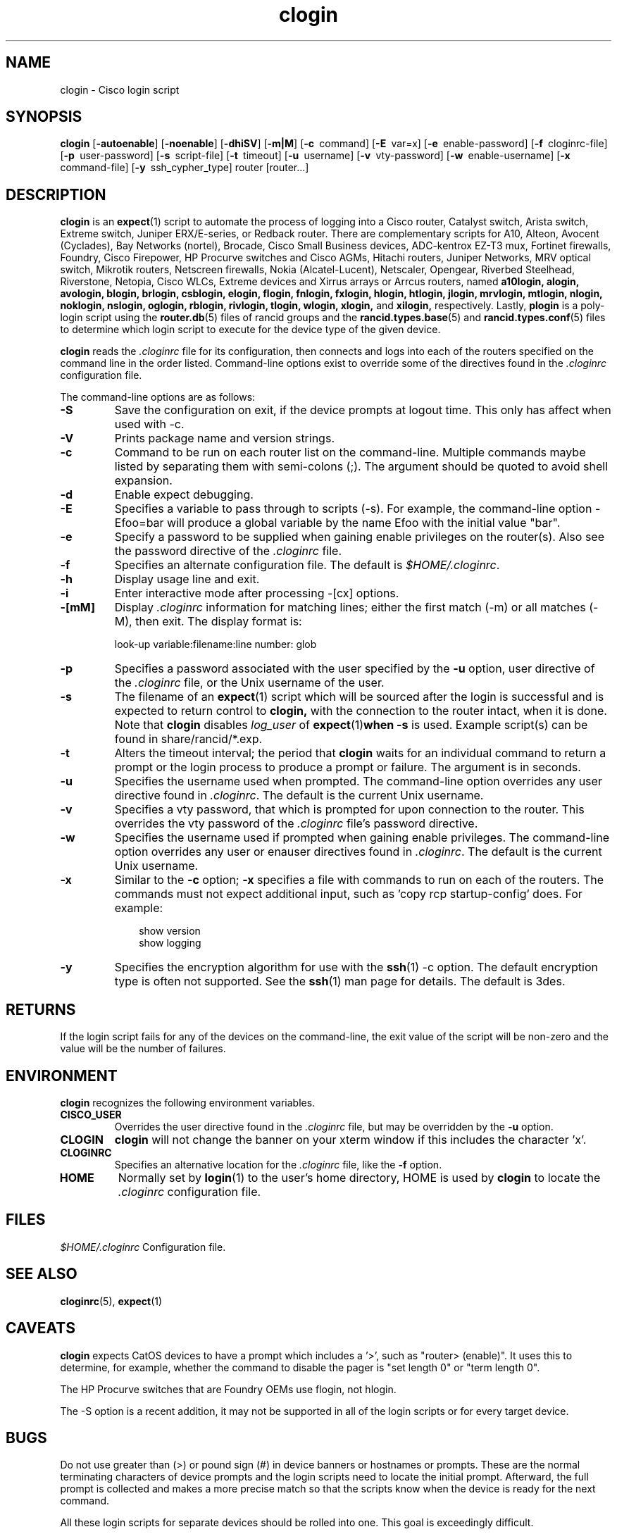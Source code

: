 .\"
.hys 50
.TH "clogin" "1" "5 May 2020"
.SH NAME
clogin \- Cisco login script
.SH SYNOPSIS
.B clogin
[\fB\-autoenable\fP]
[\fB\-noenable\fP]
[\fB\-dhiSV\fR]
[\fB\-m|M\fR]
[\c
.BI \-c\ 
command]
[\c
.BI \-E\ 
var=x]
[\c
.BI \-e\ 
enable-password]
[\c
.BI \-f\ 
cloginrc-file]
[\c
.BI \-p\ 
user-password]
[\c
.BI \-s\ 
script-file]
[\c
.BI \-t\ 
timeout]
[\c
.BI \-u\ 
username]
[\c
.BI \-v\ 
vty-password]
[\c
.BI \-w\ 
enable-username]
[\c
.BI \-x\ 
command-file]
[\c
.BI \-y\ 
ssh_cypher_type]
router
[router...]
.SH DESCRIPTION
.B clogin
is an
.BR expect (1)
script to automate the process of logging into a Cisco router,
Catalyst switch, Arista switch, Extreme switch, Juniper ERX/E-series,
or Redback router.
There are complementary scripts for
A10,
Alteon,
Avocent (Cyclades),
Bay Networks (nortel),
Brocade,
Cisco Small Business devices,
ADC-kentrox EZ-T3 mux,
Fortinet firewalls,
Foundry,
Cisco Firepower,
HP Procurve switches and Cisco AGMs,
Hitachi routers,
Juniper Networks,
MRV optical switch,
Mikrotik routers,
Netscreen firewalls,
Nokia (Alcatel-Lucent),
Netscaler,
Opengear,
Riverbed Steelhead,
Riverstone,
Netopia,
Cisco WLCs,
Extreme devices
and Xirrus arrays or Arrcus routers,
named
.B a10login,
.B alogin,
.B avologin,
.B blogin,
.B brlogin,
.B csblogin,
.B elogin,
.B flogin,
.B fnlogin,
.B fxlogin,
.B hlogin,
.B htlogin,
.B jlogin,
.B mrvlogin,
.B mtlogin,
.B nlogin,
.B noklogin,
.B nslogin,
.B oglogin,
.B rblogin,
.B rivlogin,
.B tlogin,
.B wlogin,
.B xlogin,
and
.B xilogin,
respectively.
Lastly,
.B plogin
is a poly-login script using the
.BR router.db (5)
files of rancid groups and the
.BR rancid.types.base (5)
and
.BR rancid.types.conf (5)
files to determine which login script to execute for the device type of
the given device.
.PP
.B clogin
reads the
.IR .cloginrc
file for its configuration, then connects and logs into each of the
routers specified on the command line in the order listed.  Command-line
options exist to override some of the directives found in the
.IR .cloginrc
configuration file.
.PP
The command-line options are as follows:
.TP
.B \-S
Save the configuration on exit, if the device prompts at logout time.
This only has affect when used with -c.
.TP
.B \-V
Prints package name and version strings.
.\"
.TP
.B \-c
Command to be run on each router list on the command-line.  Multiple
commands maybe listed by separating them with semi-colons (;).  The argument
should be quoted to avoid shell expansion.
.\"
.TP
.B \-d
Enable expect debugging.
.\"
.TP
.B \-E
Specifies a variable to pass through to scripts (\-s).  For example, the
command-line option \-Efoo=bar will produce a global variable by the name
Efoo with the initial value "bar".
.\"
.TP
.B \-e
Specify a password to be supplied when gaining enable privileges on the
router(s).  Also see the password directive of the
.IR .cloginrc
file.
.\"
.TP
.B \-f
Specifies an alternate configuration file.  The default is
.IR "$HOME/.cloginrc" .
.\"
.TP
.B \-h
Display usage line and exit.
.\"
.TP
.B \-i
Enter interactive mode after processing -[cx] options.
.\"
.TP
.B \-[mM]
Display
.IR .cloginrc
information for matching lines; either the first match (-m) or all
matches (-M), then exit.
The display format is:
.sp
look-up variable:filename:line number: glob
.\"
.TP
.B \-p
Specifies a password associated with the user specified by the
.B \-u
option, user directive of the
.IR .cloginrc
file, or the Unix username of the user.
.\"
.TP
.B \-s
The filename of an
.BR expect (1)
script which will be sourced after the login is successful and is expected
to return control to
.B clogin,
with the connection to the router intact, when it is done.  Note that
.B clogin
disables
.IR log_user
of
.BR expect (1) when
.B \-s
is used.
Example script(s) can be found in share/rancid/*.exp.
.\"
.TP
.B \-t
Alters the timeout interval; the period that
.B clogin
waits for an individual command to return a prompt or the login process to
produce a prompt or failure.  The argument is in seconds.
.\"
.TP
.B \-u
Specifies the username used when prompted.  The command-line option overrides
any user directive found in
.IR .cloginrc .
The default is the current Unix username.
.\"
.TP
.B \-v
Specifies a vty password, that which is prompted for upon connection
to the router.  This overrides the vty password of the
.IR .cloginrc
file's password directive.
.\"
.TP
.B \-w
Specifies the username used if prompted when gaining enable privileges.  The
command-line option overrides any user or enauser directives found in
.IR .cloginrc .
The default is the current Unix username.
.\"
.TP
.B \-x
Similar to the
.B \-c
option;
.B \-x
specifies a file with commands to run on each of the routers.  The commands
must not expect additional input, such as 'copy rcp startup-config' does.
For example:
.PP
.in +1i
.nf
show version
show logging
.fi
.in -1i
.\"
.TP
.B \-y
Specifies the encryption algorithm for use with the
.BR ssh (1)
\-c option.  The default encryption type is often not supported.  See the
.BR ssh (1)
man page for details.  The default is 3des.
.El
.\"
.SH RETURNS
If the login script fails for any of the devices on the command-line, the
exit value of the script will be non-zero and the value will be the number
of failures.
.\"
.SH ENVIRONMENT
.B clogin
recognizes the following environment variables.
.PP
.TP
.B CISCO_USER
Overrides the user directive found in the
.IR .cloginrc
file, but may be overridden by the
.B \-u
option.
.\"
.TP
.B CLOGIN
.B clogin
will not change the banner on your xterm window if this includes the
character 'x'.
.\"
.TP
.B CLOGINRC
Specifies an alternative location for the
.IR .cloginrc
file, like the \fB\-f\fP option.
.\"
.TP
.B HOME
Normally set by
.BR login (1)
to the user's home directory,
HOME is used by
.B clogin
to locate the
.IR .cloginrc
configuration file.
.El
.SH FILES
.ta \w'xHOME/xcloginrc  'u 
\fI$HOME/.cloginrc\fR   Configuration file.
.SH "SEE ALSO"
.BR cloginrc (5),
.BR expect (1)
.\"
.SH CAVEATS
.B clogin
expects CatOS devices to have a prompt which includes a '>',
such as "router> (enable)".  It uses this to determine, for example,
whether the command to disable the pager is "set length 0" or "term length 0".
.PP
The HP Procurve switches that are Foundry OEMs use flogin, not hlogin.
.PP
The -S option is a recent addition, it may not be supported in all of the
login scripts or for every target device.
.\"
.SH BUGS
Do not use greater than (>) or pound sign (#) in device banners or hostnames
or prompts.  These are the normal terminating characters of device prompts
and the login scripts need to locate the initial prompt.  Afterward, the full
prompt is collected and makes a more precise match so that the scripts know
when the device is ready for the next command.
.PP
All these login scripts for separate devices should be rolled into one.
This goal is exceedingly difficult.
.PP
The HP Procurve switch, Motorola BSR, and Cisco AGM CLIs rely heavily upon
terminal escape codes for cursor/screen manipulation and assumes a vt100
terminal type.
They do not provide a way to set a different terminal type or adjust this
behavior.
The resulting escape codes make automating interaction with these devices
very difficult or impossible.
Thus bin/hpuifilter, which must be found in the user's PATH, is used by
hlogin to filter these escape sequences.
While this works for rancid's collection, there are side effects for
interactive logins via hlogin; most of which are formatting annoyances that
may be remedied by typing CTRL-R to reprint the current line.
.PP
WARNING: repeated ssh login failures to HP Procurves cause the switch's
management interface to lock-up (this includes snmp, ping) and sometimes
it will crash.  This is with the latest firmware; 5.33 at the time of this
writing.
